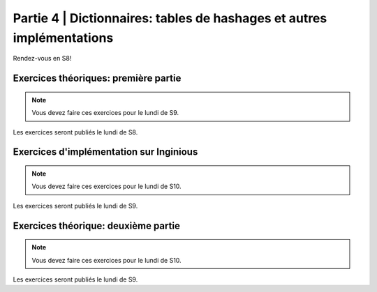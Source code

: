 .. _part4:

************************************************************************************************
Partie 4 | Dictionnaires: tables de hashages et autres implémentations
************************************************************************************************

Rendez-vous en S8!

Exercices théoriques: première partie
=======================================

.. note::
   Vous devez faire ces exercices pour le lundi de S9.

Les exercices seront publiés le lundi de S8.

Exercices d'implémentation sur Inginious
==========================================

.. note::
   Vous devez faire ces exercices pour le lundi de S10.

Les exercices seront publiés le lundi de S9.

Exercices théorique: deuxième partie
=======================================

.. note::
   Vous devez faire ces exercices pour le lundi de S10.

Les exercices seront publiés le lundi de S9.